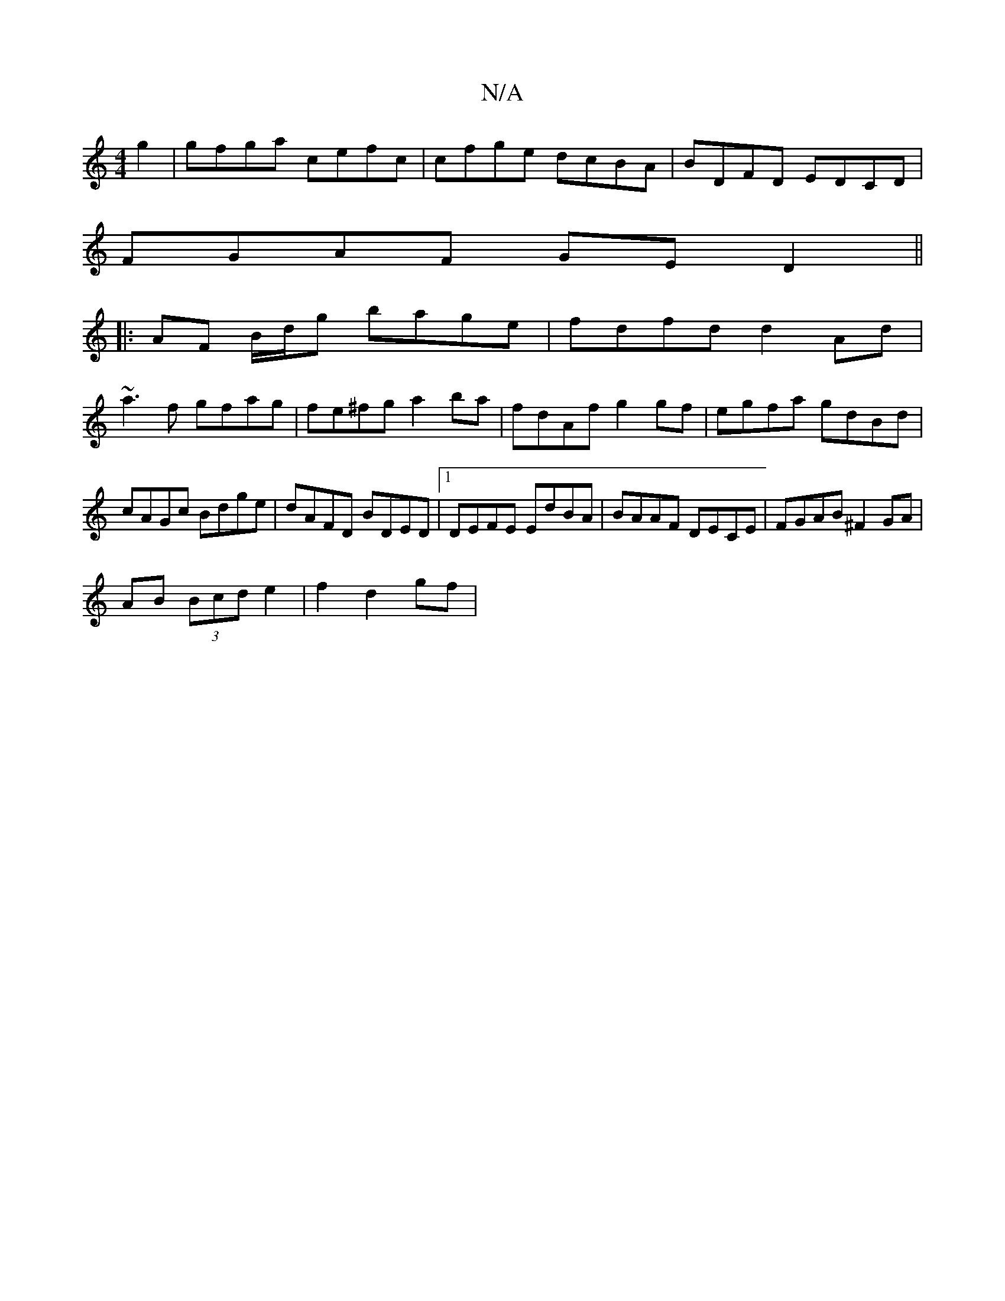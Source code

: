 X:1
T:N/A
M:4/4
R:N/A
K:Cmajor
2 g2 | gfga cefc| cfge dcBA|BDFD EDCD |
FGAF GED2 ||
|: AF B/d/g bage|fdfd d2 Ad|
~a3f gfag|fe^fg a2 ba|fdAf g2gf|egfa gdBd|cAGc Bdge|dAFD BDED|1 DEFE EdBA|BAAF DECE|FGAB ^F2 GA|
AB (3Bcd e2|f2 d2 gf|